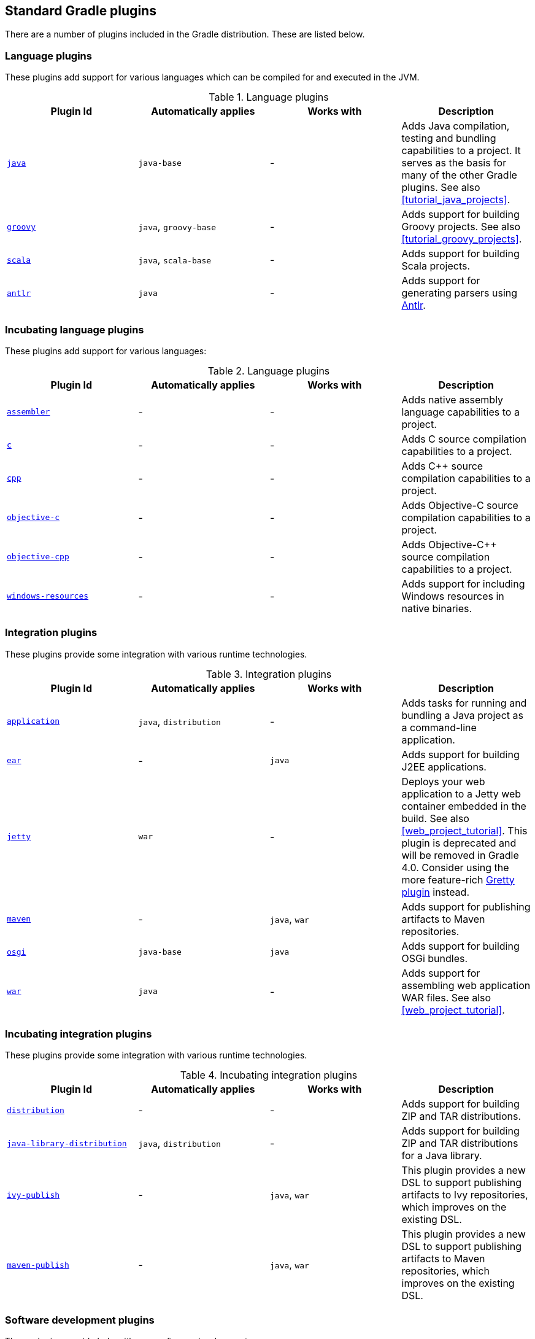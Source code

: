 // Copyright 2017 the original author or authors.
//
// Licensed under the Apache License, Version 2.0 (the "License");
// you may not use this file except in compliance with the License.
// You may obtain a copy of the License at
//
//      http://www.apache.org/licenses/LICENSE-2.0
//
// Unless required by applicable law or agreed to in writing, software
// distributed under the License is distributed on an "AS IS" BASIS,
// WITHOUT WARRANTIES OR CONDITIONS OF ANY KIND, either express or implied.
// See the License for the specific language governing permissions and
// limitations under the License.

[[standard_plugins]]
== Standard Gradle plugins

There are a number of plugins included in the Gradle distribution. These are listed below.


[[sec:language_plugins]]
=== Language plugins

These plugins add support for various languages which can be compiled for and executed in the JVM.

.Language plugins
[cols="a,a,a,a", options="header"]
|===
| Plugin Id
| Automatically applies
| Works with
| Description

| <<java_plugin, `java` >>
| `java-base`
| -
| Adds Java compilation, testing and bundling capabilities to a project. It serves as the basis for many of the other Gradle plugins. See also <<tutorial_java_projects>>.

| <<groovy_plugin, `groovy` >>
| `java`, `groovy-base`
| -
| Adds support for building Groovy projects. See also <<tutorial_groovy_projects>>.

| <<scala_plugin, `scala` >>
| `java`, `scala-base`
| -
| Adds support for building Scala projects.

| <<antlr_plugin, `antlr` >>
| `java`
| -
| Adds support for generating parsers using http://www.antlr.org/[Antlr].
|===


[[sec:incubating_language_plugins]]
=== Incubating language plugins

These plugins add support for various languages:

.Language plugins
[cols="a,a,a,a", options="header"]
|===
| Plugin Id
| Automatically applies
| Works with
| Description

| <<native_software, `assembler` >>
| -
| -
| Adds native assembly language capabilities to a project.

| <<native_software, `c` >>
| -
| -
| Adds C source compilation capabilities to a project.

| <<native_software, `cpp` >>
| -
| -
| Adds C++ source compilation capabilities to a project.

| <<native_software, `objective-c` >>
| -
| -
| Adds Objective-C source compilation capabilities to a project.

| <<native_software, `objective-cpp` >>
| -
| -
| Adds Objective-C++ source compilation capabilities to a project.

| <<native_software, `windows-resources` >>
| -
| -
| Adds support for including Windows resources in native binaries.
|===


[[sec:integration_plugins]]
=== Integration plugins

These plugins provide some integration with various runtime technologies.

.Integration plugins
[cols="a,a,a,a", options="header"]
|===
| Plugin Id
| Automatically applies
| Works with
| Description

| <<application_plugin, `application` >>
| `java`, `distribution`
| -
| Adds tasks for running and bundling a Java project as a command-line application.

| <<ear_plugin, `ear` >>
| -
| `java`
| Adds support for building J2EE applications.

| <<jetty_plugin, `jetty` >>
| `war`
| -
| Deploys your web application to a Jetty web container embedded in the build. See also <<web_project_tutorial>>. This plugin is deprecated and will be removed in Gradle 4.0. Consider using the more feature-rich https://github.com/akhikhl/gretty[Gretty plugin] instead.

| <<maven_plugin, `maven` >>
| -
| `java`, `war`
| Adds support for publishing artifacts to Maven repositories.

| <<osgi_plugin, `osgi` >>
| `java-base`
| `java`
| Adds support for building OSGi bundles.

| <<war_plugin, `war` >>
| `java`
| -
| Adds support for assembling web application WAR files. See also <<web_project_tutorial>>.
|===


[[sec:incubating_integration_plugins]]
=== Incubating integration plugins

These plugins provide some integration with various runtime technologies.

.Incubating integration plugins
[cols="a,a,a,a", options="header"]
|===
| Plugin Id
| Automatically applies
| Works with
| Description

| <<distribution_plugin, `distribution` >>
| -
| -
| Adds support for building ZIP and TAR distributions.

| <<javaLibraryDistribution_plugin, `java-library-distribution` >>
| `java`, `distribution`
| -
| Adds support for building ZIP and TAR distributions for a Java library.

| <<publishing_ivy, `ivy-publish` >>
| -
| `java`, `war`
| This plugin provides a new DSL to support publishing artifacts to Ivy repositories, which improves on the existing DSL.

| <<publishing_maven, `maven-publish` >>
| -
| `java`, `war`
| This plugin provides a new DSL to support publishing artifacts to Maven repositories, which improves on the existing DSL.
|===


[[sec:software_development_plugins]]
=== Software development plugins

These plugins provide help with your software development process.

.Software development plugins
[cols="a,a,a,a", options="header"]
|===
| Plugin Id
| Automatically applies
| Works with
| Description

| <<announce_plugin, `announce` >>
| -
| -
| Publish messages to your favourite platforms, such as Twitter or Growl.

| <<build_announcements_plugin, `build-announcements` >>
| announce
| -
| Sends local announcements to your desktop about interesting events in the build lifecycle.

| <<checkstyle_plugin, `checkstyle` >>
| `java-base`
| -
| Performs quality checks on your project's Java source files using http://checkstyle.sourceforge.net/index.html[Checkstyle] and generates reports from these checks.

| <<codenarc_plugin, `codenarc` >>
| `groovy-base`
| -
| Performs quality checks on your project's Groovy source files using http://codenarc.sourceforge.net/index.html[CodeNarc] and generates reports from these checks.

| <<eclipse_plugin, `eclipse` >>
| -
| `java`,`groovy`, `scala`
| Generates files that are used by http://eclipse.org[Eclipse IDE], thus making it possible to import the project into Eclipse. See also <<tutorial_java_projects>>.

| <<eclipse_plugin, `eclipse-wtp` >>
| -
| `ear`, `war`
| Does the same as the eclipse plugin plus generates eclipse WTP (Web Tools Platform) configuration files. After importing to eclipse your war/ear projects should be configured to work with WTP. See also <<tutorial_java_projects>>.

| <<findbugs_plugin, `findbugs` >>
| `java-base`
| -
| Performs quality checks on your project's Java source files using http://findbugs.sourceforge.net[FindBugs] and generates reports from these checks.

| <<idea_plugin, `idea` >>
| -
| `java`
| Generates files that are used by http://www.jetbrains.com/idea/index.html[Intellij IDEA IDE], thus making it possible to import the project into IDEA.

| <<jdepend_plugin, `jdepend` >>
| `java-base`
| -
| Performs quality checks on your project's source files using http://clarkware.com/software/JDepend.html[JDepend] and generates reports from these checks.

| <<pmd_plugin, `pmd` >>
| `java-base`
| -
| Performs quality checks on your project's Java source files using http://pmd.sourceforge.net[PMD] and generates reports from these checks.

| <<project_reports_plugin, `project-report` >>
| `reporting-base`
| -
| Generates reports containing useful information about your Gradle build.

| <<signing_plugin, `signing` >>
| base
| -
| Adds the ability to digitally sign built files and artifacts.
|===


[[sec:incubating_software_development_plugins]]
=== Incubating software development plugins

These plugins provide help with your software development process.

.Software development plugins
[cols="a,a,a,a", options="header"]
|===
| Plugin Id
| Automatically applies
| Works with
| Description

| <<buildDashboard_plugin, `build-dashboard` >>
| reporting-base
| -
| Generates build dashboard report.

| <<build_init_plugin, `build-init` >>
| wrapper
| -
| Adds support for initializing a new Gradle build. Handles converting a Maven build to a Gradle build.

| <<native_software, `cunit` >>
| -
| -
| Adds support for running http://cunit.sourceforge.net[CUnit] tests.

| <<jacoco_plugin, `jacoco` >>
| reporting-base
| java
| Provides integration with the http://www.eclemma.org/jacoco/[JaCoCo] code coverage library for Java.

| <<native_software, `visual-studio` >>
| -
| native language plugins
| Adds integration with Visual Studio.

| <<wrapper_plugin, `wrapper` >>
| -
| -
| Adds a api:org.gradle.api.tasks.wrapper.Wrapper[] task for generating Gradle wrapper files.

| <<javaGradle_plugin, `java-gradle-plugin` >>
| java
| 
| Assists with development of Gradle plugins by providing standard plugin build configuration and validation.
|===


[[sec:base_plugins]]
=== Base plugins

These plugins form the basic building blocks which the other plugins are assembled from. They are available for you to use in your build files, and are listed here for completeness. However, be aware that they are not yet considered part of Gradle's public API. As such, these plugins are not documented in the user guide. You might refer to their API documentation to learn more about them.

.Base plugins
[cols="a,a", options="header"]
|===
| Plugin Id
| Description

| base
| Adds the standard lifecycle tasks and configures reasonable defaults for the archive tasks: 

* adds build `ConfigurationName` tasks. Those tasks assemble the artifacts belonging to the specified configuration.
* adds upload `ConfigurationName` tasks. Those tasks assemble and upload the artifacts belonging to the specified configuration.
* configures reasonable default values for all archive tasks (e.g. tasks that inherit from api:org.gradle.api.tasks.bundling.AbstractArchiveTask[]). For example, the archive tasks are tasks of types: api:org.gradle.api.tasks.bundling.Jar[], api:org.gradle.api.tasks.bundling.Tar[], api:org.gradle.api.tasks.bundling.Zip[]. Specifically, `destinationDir`, `baseName` and `version` properties of the archive tasks are preconfigured with defaults. This is extremely useful because it drives consistency across projects; the consistency regarding naming conventions of archives and their location after the build completed.
 

| java-base
| Adds the source sets concept to the project. Does not add any particular source sets.

| groovy-base
| Adds the Groovy source sets concept to the project.

| scala-base
| Adds the Scala source sets concept to the project.

| reporting-base
| Adds some shared convention properties to the project, relating to report generation.
|===


[[sec:third_party_plugins]]
=== Third party plugins

You can find a list of external plugins at the http://plugins.gradle.org/[Gradle Plugins site].